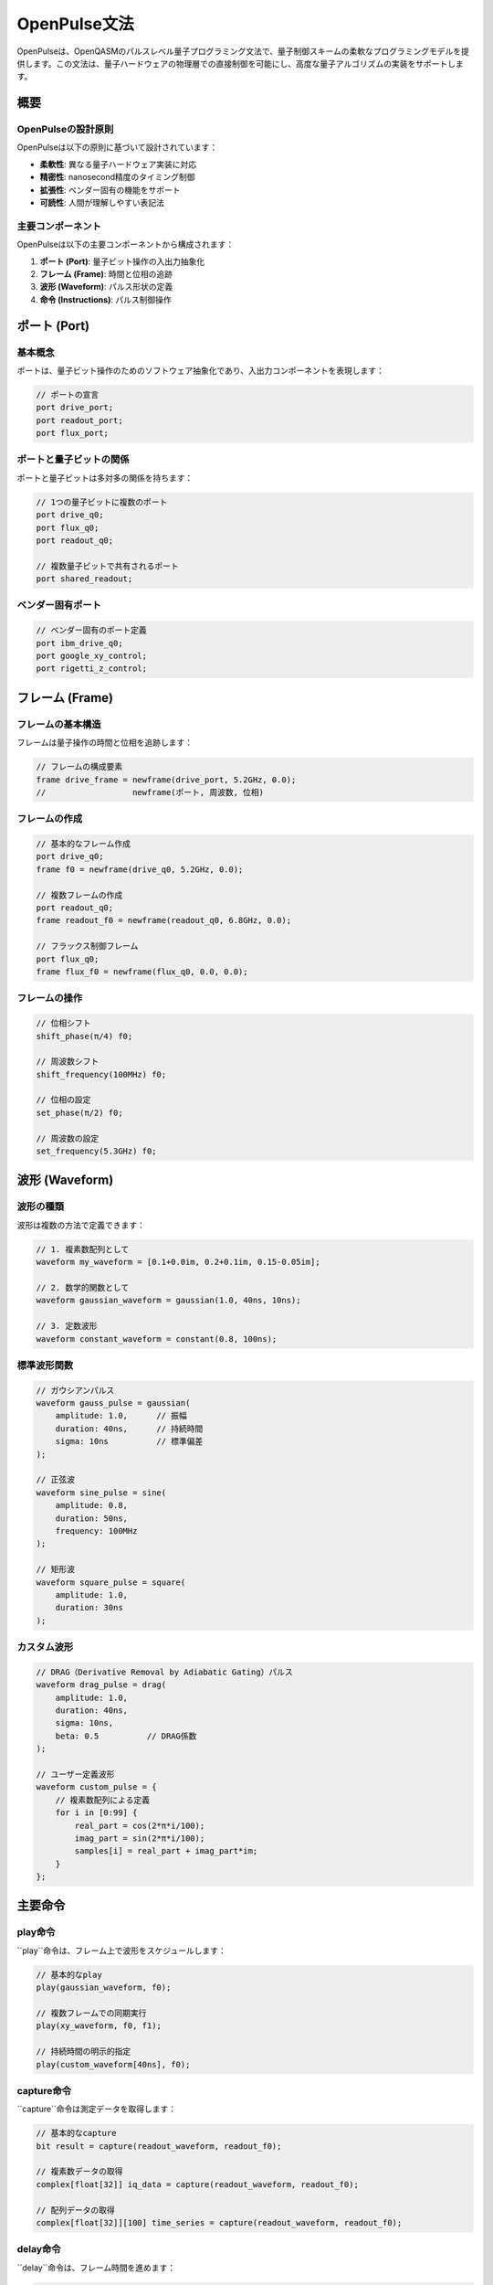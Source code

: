 OpenPulse文法
=============

OpenPulseは、OpenQASMのパルスレベル量子プログラミング文法で、量子制御スキームの柔軟なプログラミングモデルを提供します。この文法は、量子ハードウェアの物理層での直接制御を可能にし、高度な量子アルゴリズムの実装をサポートします。

概要
----

OpenPulseの設計原則
~~~~~~~~~~~~~~~~~~~

OpenPulseは以下の原則に基づいて設計されています：

- **柔軟性**: 異なる量子ハードウェア実装に対応
- **精密性**: nanosecond精度のタイミング制御
- **拡張性**: ベンダー固有の機能をサポート
- **可読性**: 人間が理解しやすい表記法

主要コンポーネント
~~~~~~~~~~~~~~~~~~

OpenPulseは以下の主要コンポーネントから構成されます：

1. **ポート (Port)**: 量子ビット操作の入出力抽象化
2. **フレーム (Frame)**: 時間と位相の追跡
3. **波形 (Waveform)**: パルス形状の定義
4. **命令 (Instructions)**: パルス制御操作

ポート (Port)
-----------

基本概念
~~~~~~~~

ポートは、量子ビット操作のためのソフトウェア抽象化であり、入出力コンポーネントを表現します：

.. code-block:: qasm3

   // ポートの宣言
   port drive_port;
   port readout_port;
   port flux_port;

ポートと量子ビットの関係
~~~~~~~~~~~~~~~~~~~~~~~~

ポートと量子ビットは多対多の関係を持ちます：

.. code-block:: qasm3

   // 1つの量子ビットに複数のポート
   port drive_q0;
   port flux_q0;
   port readout_q0;
   
   // 複数量子ビットで共有されるポート
   port shared_readout;

ベンダー固有ポート
~~~~~~~~~~~~~~~~~~

.. code-block:: qasm3

   // ベンダー固有のポート定義
   port ibm_drive_q0;
   port google_xy_control;
   port rigetti_z_control;

フレーム (Frame)
--------------

フレームの基本構造
~~~~~~~~~~~~~~~~~~

フレームは量子操作の時間と位相を追跡します：

.. code-block:: qasm3

   // フレームの構成要素
   frame drive_frame = newframe(drive_port, 5.2GHz, 0.0);
   //                  newframe(ポート, 周波数, 位相)

フレームの作成
~~~~~~~~~~~~~~

.. code-block:: qasm3

   // 基本的なフレーム作成
   port drive_q0;
   frame f0 = newframe(drive_q0, 5.2GHz, 0.0);
   
   // 複数フレームの作成
   port readout_q0;
   frame readout_f0 = newframe(readout_q0, 6.8GHz, 0.0);
   
   // フラックス制御フレーム
   port flux_q0;
   frame flux_f0 = newframe(flux_q0, 0.0, 0.0);

フレームの操作
~~~~~~~~~~~~~~

.. code-block:: qasm3

   // 位相シフト
   shift_phase(π/4) f0;
   
   // 周波数シフト
   shift_frequency(100MHz) f0;
   
   // 位相の設定
   set_phase(π/2) f0;
   
   // 周波数の設定
   set_frequency(5.3GHz) f0;

波形 (Waveform)
--------------

波形の種類
~~~~~~~~~~

波形は複数の方法で定義できます：

.. code-block:: qasm3

   // 1. 複素数配列として
   waveform my_waveform = [0.1+0.0im, 0.2+0.1im, 0.15-0.05im];
   
   // 2. 数学的関数として
   waveform gaussian_waveform = gaussian(1.0, 40ns, 10ns);
   
   // 3. 定数波形
   waveform constant_waveform = constant(0.8, 100ns);

標準波形関数
~~~~~~~~~~~~

.. code-block:: qasm3

   // ガウシアンパルス
   waveform gauss_pulse = gaussian(
       amplitude: 1.0,      // 振幅
       duration: 40ns,      // 持続時間
       sigma: 10ns          // 標準偏差
   );
   
   // 正弦波
   waveform sine_pulse = sine(
       amplitude: 0.8,
       duration: 50ns,
       frequency: 100MHz
   );
   
   // 矩形波
   waveform square_pulse = square(
       amplitude: 1.0,
       duration: 30ns
   );

カスタム波形
~~~~~~~~~~~~

.. code-block:: qasm3

   // DRAG（Derivative Removal by Adiabatic Gating）パルス
   waveform drag_pulse = drag(
       amplitude: 1.0,
       duration: 40ns,
       sigma: 10ns,
       beta: 0.5          // DRAG係数
   );
   
   // ユーザー定義波形
   waveform custom_pulse = {
       // 複素数配列による定義
       for i in [0:99] {
           real_part = cos(2*π*i/100);
           imag_part = sin(2*π*i/100);
           samples[i] = real_part + imag_part*im;
       }
   };

主要命令
--------

play命令
~~~~~~~~

``play``命令は、フレーム上で波形をスケジュールします：

.. code-block:: qasm3

   // 基本的なplay
   play(gaussian_waveform, f0);
   
   // 複数フレームでの同期実行
   play(xy_waveform, f0, f1);
   
   // 持続時間の明示的指定
   play(custom_waveform[40ns], f0);

capture命令
~~~~~~~~~~~

``capture``命令は測定データを取得します：

.. code-block:: qasm3

   // 基本的なcapture
   bit result = capture(readout_waveform, readout_f0);
   
   // 複素数データの取得
   complex[float[32]] iq_data = capture(readout_waveform, readout_f0);
   
   // 配列データの取得
   complex[float[32]][100] time_series = capture(readout_waveform, readout_f0);

delay命令
~~~~~~~~~

``delay``命令は、フレーム時間を進めます：

.. code-block:: qasm3

   // 固定遅延
   delay[100ns] f0;
   
   // 複数フレームでの同期遅延
   delay[50ns] f0, f1;
   
   // 変数による遅延
   duration wait_time = 200ns;
   delay[wait_time] f0;

barrier命令
~~~~~~~~~~~

``barrier``命令は、フレーム時間を同期します：

.. code-block:: qasm3

   // 複数フレームの時間同期
   barrier f0, f1, f2;
   
   // 全フレームの同期
   barrier;

タイミングモデル
----------------

フレーム時間の管理
~~~~~~~~~~~~~~~~~~

各フレームは独自のクロックを維持します：

.. code-block:: qasm3

   // フレームf0とf1は独立した時間を持つ
   play(pulse_40ns, f0);     // f0の時間が40ns進む
   play(pulse_20ns, f1);     // f1の時間が20ns進む
   
   // この時点でf0とf1の時間は非同期
   barrier f0, f1;           // 時間を同期

同期とタイミング制御
~~~~~~~~~~~~~~~~~~~~

.. code-block:: qasm3

   // 複雑なタイミング制御
   play(preparation_pulse, f0);
   delay[100ns] f0;
   
   // 同期を取りながら複数操作
   barrier f0, f1;
   play(entangling_pulse, f0);
   play(target_pulse, f1);
   
   // 測定前の同期
   barrier f0, f1;
   bit result = capture(readout_pulse, readout_f0);

位相と周波数の制御
~~~~~~~~~~~~~~~~~~

.. code-block:: qasm3

   // 動的位相制御
   angle dynamic_phase = π/4;
   shift_phase(dynamic_phase) f0;
   play(control_pulse, f0);
   
   // 周波数スイープ
   for i in [0:99] {
       frequency_offset = i * 1MHz;
       shift_frequency(frequency_offset) f0;
       play(probe_pulse, f0);
   }

実践的な応用例
--------------

Rabi分光実験
~~~~~~~~~~~~

.. code-block:: qasm3

   // Rabi分光の実装
   defcalgrammar "openpulse";
   
   cal {
       port drive_q0;
       port readout_q0;
       frame drive_f0 = newframe(drive_q0, 5.2GHz, 0.0);
       frame readout_f0 = newframe(readout_q0, 6.8GHz, 0.0);
       
       defcal rabi_experiment(duration pulse_length) $0 -> bit {
           // 可変長パルスの適用
           waveform rabi_pulse = gaussian(1.0, pulse_length, pulse_length/4);
           play(rabi_pulse, drive_f0);
           
           // 測定
           waveform readout_pulse = gaussian(0.5, 1μs, 200ns);
           return capture(readout_pulse, readout_f0);
       }
   }

クロスレゾナンスゲート
~~~~~~~~~~~~~~~~~~~~~~

.. code-block:: qasm3

   // クロスレゾナンスゲートの実装
   cal {
       port drive_q0, drive_q1;
       frame cr_f0 = newframe(drive_q0, 5.3GHz, 0.0);  // 制御周波数
       frame target_f1 = newframe(drive_q1, 5.2GHz, 0.0);
       
       defcal cr_gate $0, $1 {
           // クロスレゾナンスパルス
           waveform cr_pulse = gaussian(0.3, 200ns, 50ns);
           play(cr_pulse, cr_f0);
           
           // エコー制御
           delay[100ns] cr_f0;
           shift_phase(π) cr_f0;
           play(cr_pulse, cr_f0);
       }
   }

多重読み出し
~~~~~~~~~~~~

.. code-block:: qasm3

   // 多重読み出しの実装
   cal {
       port readout_shared;
       frame readout_f0 = newframe(readout_shared, 6.8GHz, 0.0);
       frame readout_f1 = newframe(readout_shared, 6.9GHz, 0.0);
       
       defcal multiplexed_readout $0, $1 -> bit[2] {
           // 多重化された読み出しパルス
           waveform multi_pulse = sum(
               gaussian(0.5, 1μs, 200ns),  // q0用
               gaussian(0.4, 1μs, 200ns)   // q1用
           );
           
           // 同時測定
           barrier readout_f0, readout_f1;
           complex[float[32]] iq0 = capture(multi_pulse, readout_f0);
           complex[float[32]] iq1 = capture(multi_pulse, readout_f1);
           
           // 判定
           bit result0 = (abs(iq0) > threshold0);
           bit result1 = (abs(iq1) > threshold1);
           
           return [result0, result1];
       }
   }

高度な制御技術
--------------

適応的フィードバック
~~~~~~~~~~~~~~~~~~~~

.. code-block:: qasm3

   // リアルタイムフィードバック制御
   cal {
       defcal adaptive_control $0 -> bit {
           // 初期測定
           bit initial_state = capture(probe_pulse, readout_f0);
           
           if (initial_state) {
               // 状態に応じた制御
               play(correction_pulse, drive_f0);
           }
           
           // 最終測定
           return capture(final_readout, readout_f0);
       }
   }

ダイナミックデカップリング
~~~~~~~~~~~~~~~~~~~~~~~~~~

.. code-block:: qasm3

   // ダイナミックデカップリングシーケンス
   cal {
       defcal dd_sequence(int n_pulses) $0 {
           duration pulse_separation = 100ns;
           
           for i in [0:n_pulses-1] {
               delay[pulse_separation] drive_f0;
               play(pi_pulse, drive_f0);
               delay[pulse_separation] drive_f0;
               play(pi_pulse, drive_f0);
           }
       }
   }

エラー軽減
~~~~~~~~~~

.. code-block:: qasm3

   // エラー軽減のためのキャラクタリゼーション
   cal {
       defcal process_tomography $0 -> complex[float[32]][16] {
           // 16個の測定設定
           complex[float[32]][16] results;
           
           for i in [0:15] {
               // 状態準備
               prepare_state(i, $0);
               
               // 測定
               results[i] = capture(tomography_pulse, readout_f0);
           }
           
           return results;
       }
   }

最適化とパフォーマンス
----------------------

パルス最適化
~~~~~~~~~~~~

.. code-block:: qasm3

   // 最適化されたパルス形状
   cal {
       defcal optimized_gate $0 {
           // GRAPE（Gradient Ascent Pulse Engineering）最適化
           waveform optimal_pulse = grape_optimized(
               target_unitary: pauli_x,
               constraints: [max_amplitude: 1.0, duration: 40ns]
           );
           
           play(optimal_pulse, drive_f0);
       }
   }

並列処理
~~~~~~~~

.. code-block:: qasm3

   // 並列パルス制御
   cal {
       defcal parallel_operations $0, $1, $2 {
           // 3つの量子ビットでの並列操作
           barrier drive_f0, drive_f1, drive_f2;
           
           play(pulse_q0, drive_f0);
           play(pulse_q1, drive_f1);
           play(pulse_q2, drive_f2);
           
           barrier drive_f0, drive_f1, drive_f2;
       }
   }

実装上の考慮事項
----------------

ハードウェア制約
~~~~~~~~~~~~~~~~

.. code-block:: qasm3

   // ハードウェア制約の考慮
   cal {
       defcal constrained_operation $0 {
           // 最大振幅制約
           amplitude = min(required_amplitude, max_hardware_amplitude);
           
           // 時間分解能制約
           duration rounded_duration = round_to_resolution(target_duration);
           
           waveform constrained_pulse = gaussian(amplitude, rounded_duration, rounded_duration/4);
           play(constrained_pulse, drive_f0);
       }
   }

キャリブレーション
~~~~~~~~~~~~~~~~~~

.. code-block:: qasm3

   // キャリブレーションルーチン
   cal {
       defcal calibrate_readout $0 {
           // 基底状態の測定
           reset $0;
           complex[float[32]] ground_response = capture(readout_pulse, readout_f0);
           
           // 励起状態の測定
           play(pi_pulse, drive_f0);
           complex[float[32]] excited_response = capture(readout_pulse, readout_f0);
           
           // 閾値の更新
           threshold = (abs(ground_response) + abs(excited_response)) / 2;
       }
   }

エラーハンドリング
~~~~~~~~~~~~~~~~~~

.. code-block:: qasm3

   // エラー処理
   cal {
       defcal robust_operation $0 {
           try {
               play(primary_pulse, drive_f0);
           } catch (hardware_error) {
               // フォールバック操作
               play(backup_pulse, drive_f0);
           }
       }
   }

まとめ
------

OpenPulse文法の特徴：

- **低レベル制御**: 物理層での直接制御
- **柔軟性**: 多様なハードウェアアーキテクチャに対応
- **精密性**: 高精度なタイミングと位相制御
- **拡張性**: ベンダー固有機能の統合が可能
- **可読性**: 複雑な制御も理解しやすい記述

OpenPulseにより、研究者と開発者は量子ハードウェアの物理的特性を活用した、高度で効率的な量子制御プログラムを開発できます。この文法は、量子コンピューティングの基礎研究から実用的なアプリケーション開発まで、幅広い用途に対応します。